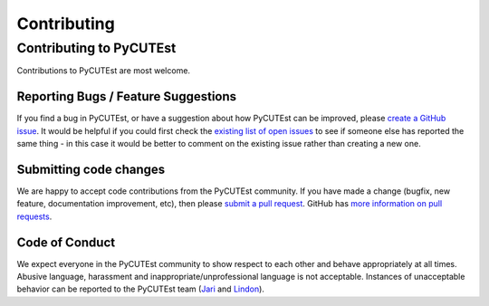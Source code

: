 Contributing
============

Contributing to PyCUTEst
------------------------

Contributions to PyCUTEst are most welcome.

Reporting Bugs / Feature Suggestions
^^^^^^^^^^^^^^^^^^^^^^^^^^^^^^^^^^^^

If you find a bug in PyCUTEst, or have a suggestion about how PyCUTEst can be improved, please
`create a GitHub issue <https://docs.github.com/en/issues/tracking-your-work-with-issues/creating-an-issue>`_.
It would be helpful if you could first check the `existing list of open issues <https://github.com/jfowkes/pycutest/issues>`_
to see if someone else has reported the same thing - in this case it would be better to comment on the existing issue
rather than creating a new one.

Submitting code changes
^^^^^^^^^^^^^^^^^^^^^^^

We are happy to accept code contributions from the PyCUTEst community.
If you have made a change (bugfix, new feature, documentation improvement, etc), then please
`submit a pull request <https://github.com/jfowkes/pycutest/pulls>`_.
GitHub has `more information on pull requests <https://docs.github.com/en/pull-requests>`_.

Code of Conduct
^^^^^^^^^^^^^^^
We expect everyone in the PyCUTEst community to show respect to each other and behave appropriately at all times.
Abusive language, harassment and inappropriate/unprofessional language is not acceptable.
Instances of unacceptable behavior can be reported to the PyCUTEst team
(`Jari <mailto:jaroslav.fowkes@stfc.ac.uk>`_ and `Lindon <mailto:lindon.roberts@sydney.edu.au>`_).
